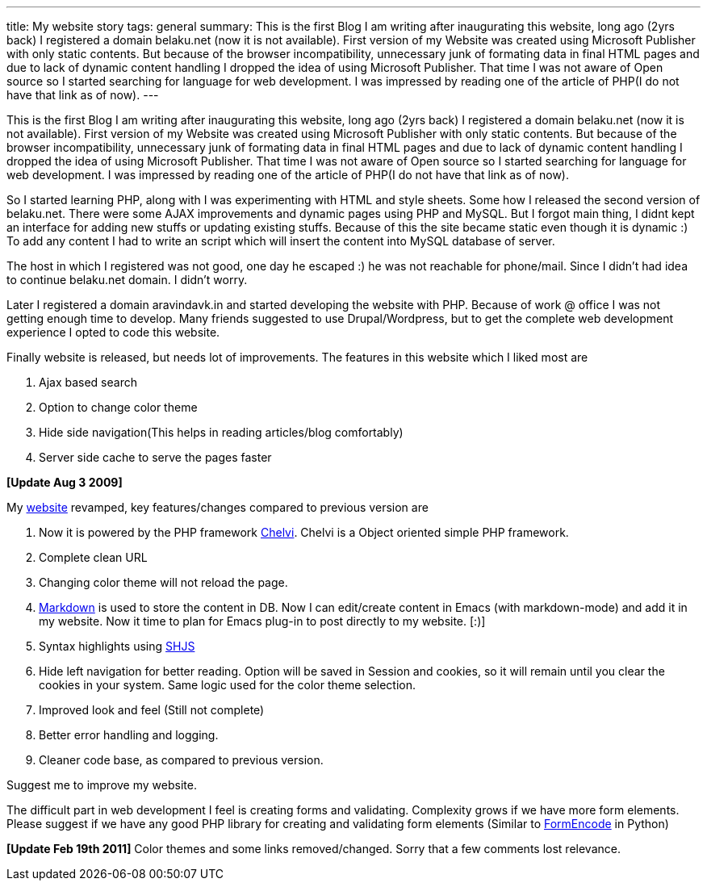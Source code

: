 ---
title: My website story
tags: general
summary: This is the first Blog I am writing after inaugurating this website, long ago (2yrs back)  I registered a domain belaku.net (now it is not available). First version of my Website was created using Microsoft Publisher with only static contents. But because of the browser incompatibility, unnecessary junk of formating data in final HTML pages and due to lack of dynamic content handling I dropped the idea of using Microsoft Publisher. That time I was not aware of Open source so I started searching for language for web development. I was impressed by reading one of the article of PHP(I do not have that link as of now).
---

This is the first Blog I am writing after inaugurating this website, long ago (2yrs back)  I registered a domain belaku.net (now it is not available). First version of my Website was created using Microsoft Publisher with only static contents. But because of the browser incompatibility, unnecessary junk of formating data in final HTML pages and due to lack of dynamic content handling I dropped the idea of using Microsoft Publisher. That time I was not aware of Open source so I started searching for language for web development. I was impressed by reading one of the article of PHP(I do not have that link as of now).
 
So I started learning PHP, along with I was experimenting with HTML and style sheets. Some how I released the second version of belaku.net. There were some AJAX improvements and dynamic pages using PHP and MySQL. But I forgot main thing, I didnt kept an interface for adding new stuffs or updating existing stuffs. Because of this the site became static even though it is dynamic :)  To add any content I had to write an script which will insert the content into MySQL database  of server. 

The host in which I registered was not good, one day he escaped :) he was not reachable for phone/mail. Since I didn't had idea to continue belaku.net domain. I didn't worry.  


Later I registered a domain aravindavk.in and started developing the website with PHP. Because of work @ office I was not getting enough time to develop. Many friends suggested to use Drupal/Wordpress, but to get the complete web development experience I opted to code this website. 

Finally website is released, but needs lot of improvements. The features in this website which I liked most are

1. Ajax based search
2. Option to change color theme
3. Hide side navigation(This helps in reading articles/blog comfortably) 
4. Server side cache to serve the pages faster


**[Update Aug 3 2009]**

My http://aravindavk.in[website] revamped, key features/changes compared to previous version are

1. Now it is powered by the PHP framework http://chelvi.sf.net[Chelvi]. Chelvi is a Object oriented simple PHP framework.  
2. Complete clean URL
3. Changing color theme will not reload the page.
4. http://daringfireball.net/projects/markdown/[Markdown] is used to store the content in DB. Now I can edit/create content in Emacs (with markdown-mode) and add it in my website. Now it time to plan for Emacs plug-in to post directly to my website. [:)]
5. Syntax highlights using http://shjs.sourceforge.net[SHJS]
6. Hide left navigation for better reading. Option will be saved in Session and cookies, so it will remain until you clear the cookies in your system. Same logic used for the color theme selection. 
7. Improved look and feel (Still not complete)
8. Better error handling and logging.
9. Cleaner code base, as compared to previous version.

Suggest me to improve my website.

The difficult part in web development I feel is creating forms and validating. Complexity grows if we have more form elements. Please suggest if we have any good PHP library for creating and validating form elements (Similar to http://formencode.org[FormEncode] in Python)

**[Update Feb 19th 2011]** Color themes and some links removed/changed. Sorry that a few comments lost relevance.
